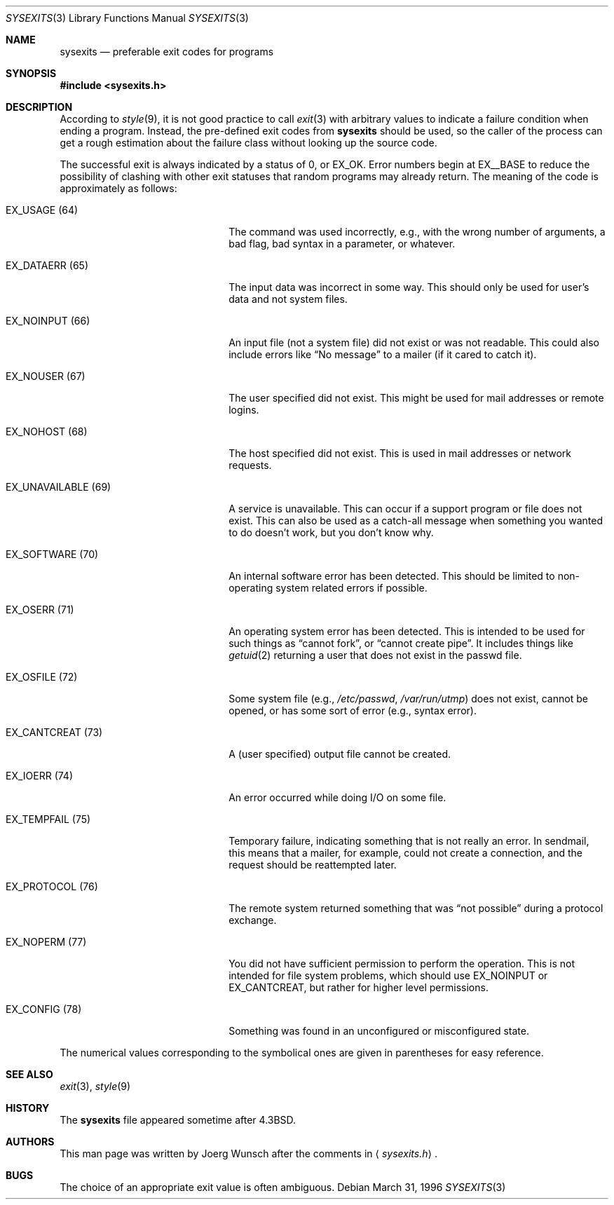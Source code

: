 .\"
.\" Copyright (c) 1996 Joerg Wunsch
.\"
.\" All rights reserved.
.\"
.\" Redistribution and use in source and binary forms, with or without
.\" modification, are permitted provided that the following conditions
.\" are met:
.\" 1. Redistributions of source code must retain the above copyright
.\"    notice, this list of conditions and the following disclaimer.
.\" 2. Redistributions in binary form must reproduce the above copyright
.\"    notice, this list of conditions and the following disclaimer in the
.\"    documentation and/or other materials provided with the distribution.
.\"
.\" THIS SOFTWARE IS PROVIDED BY THE DEVELOPERS ``AS IS'' AND ANY EXPRESS OR
.\" IMPLIED WARRANTIES, INCLUDING, BUT NOT LIMITED TO, THE IMPLIED WARRANTIES
.\" OF MERCHANTABILITY AND FITNESS FOR A PARTICULAR PURPOSE ARE DISCLAIMED.
.\" IN NO EVENT SHALL THE DEVELOPERS BE LIABLE FOR ANY DIRECT, INDIRECT,
.\" INCIDENTAL, SPECIAL, EXEMPLARY, OR CONSEQUENTIAL DAMAGES (INCLUDING, BUT
.\" NOT LIMITED TO, PROCUREMENT OF SUBSTITUTE GOODS OR SERVICES; LOSS OF USE,
.\" DATA, OR PROFITS; OR BUSINESS INTERRUPTION) HOWEVER CAUSED AND ON ANY
.\" THEORY OF LIABILITY, WHETHER IN CONTRACT, STRICT LIABILITY, OR TORT
.\" (INCLUDING NEGLIGENCE OR OTHERWISE) ARISING IN ANY WAY OUT OF THE USE OF
.\" THIS SOFTWARE, EVEN IF ADVISED OF THE POSSIBILITY OF SUCH DAMAGE.
.\"
.\" $OpenBSD: sysexits.3,v 1.6 2003/05/20 09:13:38 jmc Exp $
.\" $FreeBSD: src/share/man/man3/sysexits.3,v 1.4.2.1 1999/08/29 16:45:41 peter Exp $
.\"
.Dd March 31, 1996
.Dt SYSEXITS 3
.Os
.Sh NAME
.Nm sysexits
.Nd preferable exit codes for programs
.Sh SYNOPSIS
.Fd #include <sysexits.h>
.Sh DESCRIPTION
According to
.Xr style 9 ,
it is not good practice to call
.Xr exit 3
with arbitrary values to indicate a failure condition when ending a program.
Instead, the pre-defined exit codes from
.Nm
should be used, so the caller of the process can get a rough
estimation about the failure class without looking up the source code.
.Pp
The successful exit is always indicated by a status of 0, or
.Dv EX_OK .
Error numbers begin at
.Dv EX__BASE
to reduce the possibility of clashing with other exit statuses that
random programs may already return.
The meaning of the code is approximately as follows:
.Bl -tag -width "EX_UNAVAILABLEXX(XX)"
.It Dv EX_USAGE Pq 64
The command was used incorrectly, e.g., with the wrong number of
arguments, a bad flag, bad syntax in a parameter, or whatever.
.It Dv EX_DATAERR Pq 65
The input data was incorrect in some way.
This should only be used for user's data and not system files.
.It Dv EX_NOINPUT Pq 66
An input file (not a system file) did not exist or was not readable.
This could also include errors like
.Dq \&No message
to a mailer (if it cared to catch it).
.It Dv EX_NOUSER Pq 67
The user specified did not exist.
This might be used for mail addresses or remote logins.
.It Dv EX_NOHOST Pq 68
The host specified did not exist.
This is used in mail addresses or network requests.
.It Dv EX_UNAVAILABLE Pq 69
A service is unavailable.
This can occur if a support program or file does not exist.
This can also be used as a catch-all message when something you wanted
to do doesn't work, but you don't know why.
.It Dv EX_SOFTWARE Pq 70
An internal software error has been detected.
This should be limited to non-operating system related errors if possible.
.It Dv EX_OSERR Pq 71
An operating system error has been detected.
This is intended to be used for such things as
.Dq cannot fork ,
or
.Dq cannot create pipe .
It includes things like
.Xr getuid 2
returning a user that does not exist in the passwd file.
.It Dv EX_OSFILE Pq 72
Some system file (e.g.,
.Pa /etc/passwd ,
.Pa /var/run/utmp )
does not exist, cannot be opened, or has some sort of error
(e.g., syntax error).
.It Dv EX_CANTCREAT Pq 73
A (user specified) output file cannot be created.
.It Dv EX_IOERR Pq 74
An error occurred while doing I/O on some file.
.It Dv EX_TEMPFAIL Pq 75
Temporary failure, indicating something that is not really an error.
In sendmail, this means that a mailer, for example, could not create a
connection, and the request should be reattempted later.
.It Dv EX_PROTOCOL Pq 76
The remote system returned something that was
.Dq not possible
during a protocol exchange.
.It Dv EX_NOPERM Pq 77
You did not have sufficient permission to perform the operation.
This is not intended for file system problems, which should use
.Dv EX_NOINPUT
or
.Dv EX_CANTCREAT ,
but rather for higher level permissions.
.It Dv EX_CONFIG Pq 78
Something was found in an unconfigured or misconfigured state.
.El
.Pp
The numerical values corresponding to the symbolical ones are given in
parentheses for easy reference.
.Sh SEE ALSO
.Xr exit 3 ,
.Xr style 9
.Sh HISTORY
The
.Nm
file appeared sometime after
.Bx 4.3 .
.Sh AUTHORS
This man page was written by
.ie t J\(:org Wunsch
.el Joerg Wunsch
after the comments in
.Aq Pa sysexits.h .
.Sh BUGS
The choice of an appropriate exit value is often ambiguous.
